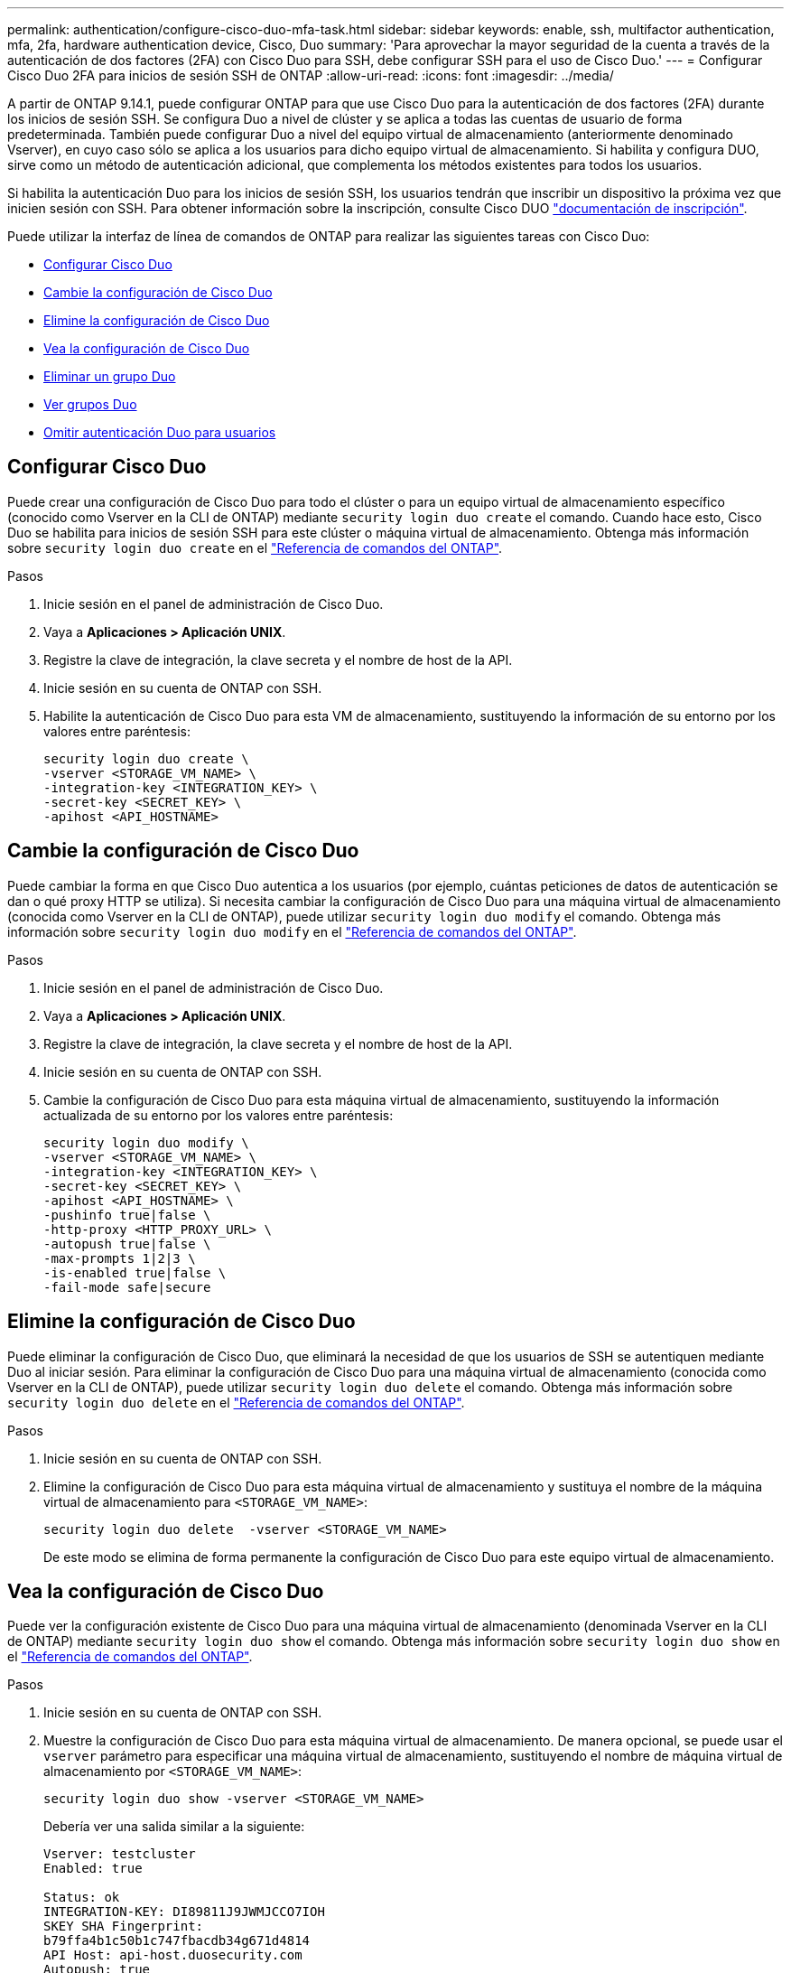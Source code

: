 ---
permalink: authentication/configure-cisco-duo-mfa-task.html 
sidebar: sidebar 
keywords: enable, ssh, multifactor authentication, mfa, 2fa, hardware authentication device, Cisco, Duo 
summary: 'Para aprovechar la mayor seguridad de la cuenta a través de la autenticación de dos factores (2FA) con Cisco Duo para SSH, debe configurar SSH para el uso de Cisco Duo.' 
---
= Configurar Cisco Duo 2FA para inicios de sesión SSH de ONTAP
:allow-uri-read: 
:icons: font
:imagesdir: ../media/


[role="lead"]
A partir de ONTAP 9.14.1, puede configurar ONTAP para que use Cisco Duo para la autenticación de dos factores (2FA) durante los inicios de sesión SSH. Se configura Duo a nivel de clúster y se aplica a todas las cuentas de usuario de forma predeterminada. También puede configurar Duo a nivel del equipo virtual de almacenamiento (anteriormente denominado Vserver), en cuyo caso sólo se aplica a los usuarios para dicho equipo virtual de almacenamiento. Si habilita y configura DUO, sirve como un método de autenticación adicional, que complementa los métodos existentes para todos los usuarios.

Si habilita la autenticación Duo para los inicios de sesión SSH, los usuarios tendrán que inscribir un dispositivo la próxima vez que inicien sesión con SSH. Para obtener información sobre la inscripción, consulte Cisco DUO https://guide.duo.com/add-device["documentación de inscripción"^].

Puede utilizar la interfaz de línea de comandos de ONTAP para realizar las siguientes tareas con Cisco Duo:

* <<Configurar Cisco Duo>>
* <<Cambie la configuración de Cisco Duo>>
* <<Elimine la configuración de Cisco Duo>>
* <<Vea la configuración de Cisco Duo>>
* <<Eliminar un grupo Duo>>
* <<Ver grupos Duo>>
* <<Omitir autenticación Duo para usuarios>>




== Configurar Cisco Duo

Puede crear una configuración de Cisco Duo para todo el clúster o para un equipo virtual de almacenamiento específico (conocido como Vserver en la CLI de ONTAP) mediante `security login duo create` el comando. Cuando hace esto, Cisco Duo se habilita para inicios de sesión SSH para este clúster o máquina virtual de almacenamiento. Obtenga más información sobre `security login duo create` en el link:https://docs.netapp.com/us-en/ontap-cli/security-login-duo-create.html["Referencia de comandos del ONTAP"^].

.Pasos
. Inicie sesión en el panel de administración de Cisco Duo.
. Vaya a *Aplicaciones > Aplicación UNIX*.
. Registre la clave de integración, la clave secreta y el nombre de host de la API.
. Inicie sesión en su cuenta de ONTAP con SSH.
. Habilite la autenticación de Cisco Duo para esta VM de almacenamiento, sustituyendo la información de su entorno por los valores entre paréntesis:
+
[source, cli]
----
security login duo create \
-vserver <STORAGE_VM_NAME> \
-integration-key <INTEGRATION_KEY> \
-secret-key <SECRET_KEY> \
-apihost <API_HOSTNAME>
----




== Cambie la configuración de Cisco Duo

Puede cambiar la forma en que Cisco Duo autentica a los usuarios (por ejemplo, cuántas peticiones de datos de autenticación se dan o qué proxy HTTP se utiliza). Si necesita cambiar la configuración de Cisco Duo para una máquina virtual de almacenamiento (conocida como Vserver en la CLI de ONTAP), puede utilizar `security login duo modify` el comando. Obtenga más información sobre `security login duo modify` en el link:https://docs.netapp.com/us-en/ontap-cli/security-login-duo-modify.html["Referencia de comandos del ONTAP"^].

.Pasos
. Inicie sesión en el panel de administración de Cisco Duo.
. Vaya a *Aplicaciones > Aplicación UNIX*.
. Registre la clave de integración, la clave secreta y el nombre de host de la API.
. Inicie sesión en su cuenta de ONTAP con SSH.
. Cambie la configuración de Cisco Duo para esta máquina virtual de almacenamiento, sustituyendo la información actualizada de su entorno por los valores entre paréntesis:
+
[source, cli]
----
security login duo modify \
-vserver <STORAGE_VM_NAME> \
-integration-key <INTEGRATION_KEY> \
-secret-key <SECRET_KEY> \
-apihost <API_HOSTNAME> \
-pushinfo true|false \
-http-proxy <HTTP_PROXY_URL> \
-autopush true|false \
-max-prompts 1|2|3 \
-is-enabled true|false \
-fail-mode safe|secure
----




== Elimine la configuración de Cisco Duo

Puede eliminar la configuración de Cisco Duo, que eliminará la necesidad de que los usuarios de SSH se autentiquen mediante Duo al iniciar sesión. Para eliminar la configuración de Cisco Duo para una máquina virtual de almacenamiento (conocida como Vserver en la CLI de ONTAP), puede utilizar `security login duo delete` el comando. Obtenga más información sobre `security login duo delete` en el link:https://docs.netapp.com/us-en/ontap-cli/security-login-duo-delete.html["Referencia de comandos del ONTAP"^].

.Pasos
. Inicie sesión en su cuenta de ONTAP con SSH.
. Elimine la configuración de Cisco Duo para esta máquina virtual de almacenamiento y sustituya el nombre de la máquina virtual de almacenamiento para `<STORAGE_VM_NAME>`:
+
[source, cli]
----
security login duo delete  -vserver <STORAGE_VM_NAME>
----
+
De este modo se elimina de forma permanente la configuración de Cisco Duo para este equipo virtual de almacenamiento.





== Vea la configuración de Cisco Duo

Puede ver la configuración existente de Cisco Duo para una máquina virtual de almacenamiento (denominada Vserver en la CLI de ONTAP) mediante `security login duo show` el comando. Obtenga más información sobre `security login duo show` en el link:https://docs.netapp.com/us-en/ontap-cli/security-login-duo-show.html["Referencia de comandos del ONTAP"^].

.Pasos
. Inicie sesión en su cuenta de ONTAP con SSH.
. Muestre la configuración de Cisco Duo para esta máquina virtual de almacenamiento. De manera opcional, se puede usar el `vserver` parámetro para especificar una máquina virtual de almacenamiento, sustituyendo el nombre de máquina virtual de almacenamiento por `<STORAGE_VM_NAME>`:
+
[source, cli]
----
security login duo show -vserver <STORAGE_VM_NAME>
----
+
Debería ver una salida similar a la siguiente:

+
[source, cli]
----
Vserver: testcluster
Enabled: true

Status: ok
INTEGRATION-KEY: DI89811J9JWMJCCO7IOH
SKEY SHA Fingerprint:
b79ffa4b1c50b1c747fbacdb34g671d4814
API Host: api-host.duosecurity.com
Autopush: true
Push info: true
Failmode: safe
Http-proxy: 192.168.0.1:3128
Prompts: 1
Comments: -
----




== Cree un grupo Duo

Puede indicar a Cisco Duo que incluya solo los usuarios de un determinado Active Directory, LDAP o grupo de usuarios local en el proceso de autenticación Duo. Si crea un grupo Duo, sólo se solicita la autenticación Duo a los usuarios de ese grupo. Puede crear un grupo Duo mediante el `security login duo group create` comando. Al crear un grupo, opcionalmente puede excluir usuarios específicos de ese grupo del proceso de autenticación Duo. Obtenga más información sobre `security login duo group create` en el link:https://docs.netapp.com/us-en/ontap-cli/security-login-duo-group-create.html["Referencia de comandos del ONTAP"^].

.Pasos
. Inicie sesión en su cuenta de ONTAP con SSH.
. Cree el grupo DUO, sustituyendo la información del entorno por los valores entre paréntesis. Si omite el `-vserver` parámetro, el grupo se crea en el nivel de clúster:
+
[source, cli]
----
security login duo group create -vserver <STORAGE_VM_NAME> -group-name <GROUP_NAME> -excluded-users <USER1, USER2>
----
+
El nombre del grupo Duo debe coincidir con un directorio activo, LDAP o grupo local. Los usuarios que especifique con el `-excluded-users` parámetro opcional no se incluirán en el proceso de autenticación Duo.





== Ver grupos Duo

Puede ver las entradas de grupo existentes de Cisco Duo mediante el `security login duo group show` comando. Obtenga más información sobre `security login duo group show` en el link:https://docs.netapp.com/us-en/ontap-cli/security-login-duo-group-show.html["Referencia de comandos del ONTAP"^].

.Pasos
. Inicie sesión en su cuenta de ONTAP con SSH.
. Muestra las entradas del grupo Duo, sustituyendo la información del entorno por los valores entre paréntesis. Si omite el `-vserver` parámetro, el grupo se muestra a nivel de clúster:
+
[source, cli]
----
security login duo group show -vserver <STORAGE_VM_NAME> -group-name <GROUP_NAME> -excluded-users <USER1, USER2>
----
+
El nombre del grupo Duo debe coincidir con un directorio activo, LDAP o grupo local. Los usuarios que especifique con el `-excluded-users` parámetro opcional no se mostrarán.





== Eliminar un grupo Duo

Puede eliminar una entrada de grupo Duo con el `security login duo group delete` comando. Si elimina un grupo, los usuarios de ese grupo ya no se incluirán en el proceso de autenticación Duo. Obtenga más información sobre `security login duo group delete` en el link:https://docs.netapp.com/us-en/ontap-cli/security-login-duo-group-delete.html["Referencia de comandos del ONTAP"^].

.Pasos
. Inicie sesión en su cuenta de ONTAP con SSH.
. Elimine la entrada de grupo Duo, sustituyendo la información de su entorno por los valores entre paréntesis. Si omite `-vserver` el parámetro, el grupo se elimina en el nivel de clúster:
+
[source, cli]
----
security login duo group delete -vserver <STORAGE_VM_NAME> -group-name <GROUP_NAME>
----
+
El nombre del grupo Duo debe coincidir con un directorio activo, LDAP o grupo local.





== Omitir autenticación Duo para usuarios

Puede excluir a todos los usuarios o usuarios específicos del proceso de autenticación Duo SSH.



=== Excluir todos los usuarios de DUO

Puede deshabilitar la autenticación SSH de Cisco Duo para todos los usuarios.

.Pasos
. Inicie sesión en su cuenta de ONTAP con SSH.
. Desactive la autenticación Cisco Duo para usuarios SSH, sustituyendo el nombre Vserver por `<STORAGE_VM_NAME>`:
+
[source, cli]
----
security login duo modify -vserver <STORAGE_VM_NAME> -is-enabled false
----




=== Excluir usuarios del grupo DUO

Puede excluir ciertos usuarios que forman parte de un grupo Duo del proceso de autenticación Duo SSH.

.Pasos
. Inicie sesión en su cuenta de ONTAP con SSH.
. Desactive la autenticación de Cisco Duo para usuarios específicos de un grupo. Sustituya el nombre de grupo y la lista de usuarios para excluir los valores entre paréntesis:
+
[source, cli]
----
security login duo group modify -group-name <GROUP_NAME> -excluded-users <USER1, USER2>
----
+
El nombre del grupo Duo debe coincidir con un directorio activo, LDAP o grupo local. Los usuarios que especifique con el `-excluded-users` parámetro no se incluirán en el proceso de autenticación Duo.

+
Obtenga más información sobre `security login duo group modify` en el link:https://docs.netapp.com/us-en/ontap-cli/security-login-duo-group-modify.html["Referencia de comandos del ONTAP"^].





=== Excluir usuarios locales de DUO

Puede excluir a usuarios locales específicos del uso de la autenticación Duo mediante el panel de administración de Cisco Duo. Para obtener instrucciones, consulte la https://duo.com/docs/administration-users#changing-user-status["Documentación de Cisco Duo"^].
